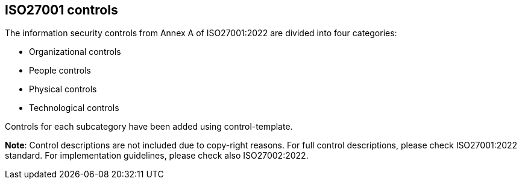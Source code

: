 ## ISO27001 controls

The information security controls from Annex A of ISO27001:2022 are divided into four categories:

* Organizational controls

* People controls

* Physical controls

* Technological controls

Controls for each subcategory have been added using control-template.

**Note**: Control descriptions are not included due to copy-right reasons. 
For full control descriptions, please check ISO27001:2022 standard. 
For implementation guidelines, please check also ISO27002:2022.